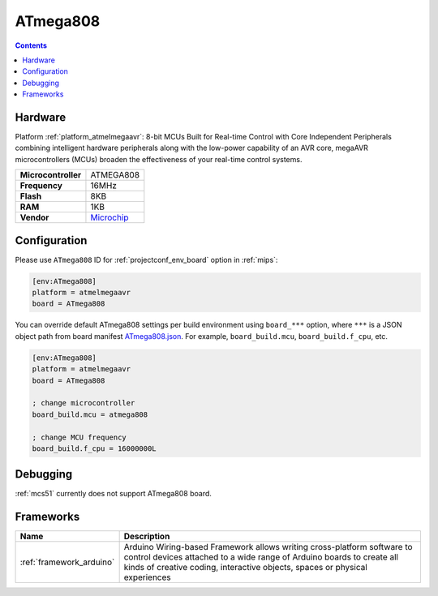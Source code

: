 
.. _board_atmelmegaavr_ATmega808:

ATmega808
=========

.. contents::

Hardware
--------

Platform :ref:`platform_atmelmegaavr`: 8-bit MCUs Built for Real-time Control with Core Independent Peripherals combining intelligent hardware peripherals along with the low-power capability of an AVR core, megaAVR microcontrollers (MCUs) broaden the effectiveness of your real-time control systems.

.. list-table::

  * - **Microcontroller**
    - ATMEGA808
  * - **Frequency**
    - 16MHz
  * - **Flash**
    - 8KB
  * - **RAM**
    - 1KB
  * - **Vendor**
    - `Microchip <https://www.microchip.com/wwwproducts/en/ATMEGA808?utm_source=platformio.org&utm_medium=docs>`__


Configuration
-------------

Please use ``ATmega808`` ID for :ref:`projectconf_env_board` option in :ref:`mips`:

.. code-block:: ini

  [env:ATmega808]
  platform = atmelmegaavr
  board = ATmega808

You can override default ATmega808 settings per build environment using
``board_***`` option, where ``***`` is a JSON object path from
board manifest `ATmega808.json <https://github.com/platformio/platform-atmelmegaavr/blob/master/boards/ATmega808.json>`_. For example,
``board_build.mcu``, ``board_build.f_cpu``, etc.

.. code-block:: ini

  [env:ATmega808]
  platform = atmelmegaavr
  board = ATmega808

  ; change microcontroller
  board_build.mcu = atmega808

  ; change MCU frequency
  board_build.f_cpu = 16000000L

Debugging
---------
:ref:`mcs51` currently does not support ATmega808 board.

Frameworks
----------
.. list-table::
    :header-rows:  1

    * - Name
      - Description

    * - :ref:`framework_arduino`
      - Arduino Wiring-based Framework allows writing cross-platform software to control devices attached to a wide range of Arduino boards to create all kinds of creative coding, interactive objects, spaces or physical experiences
